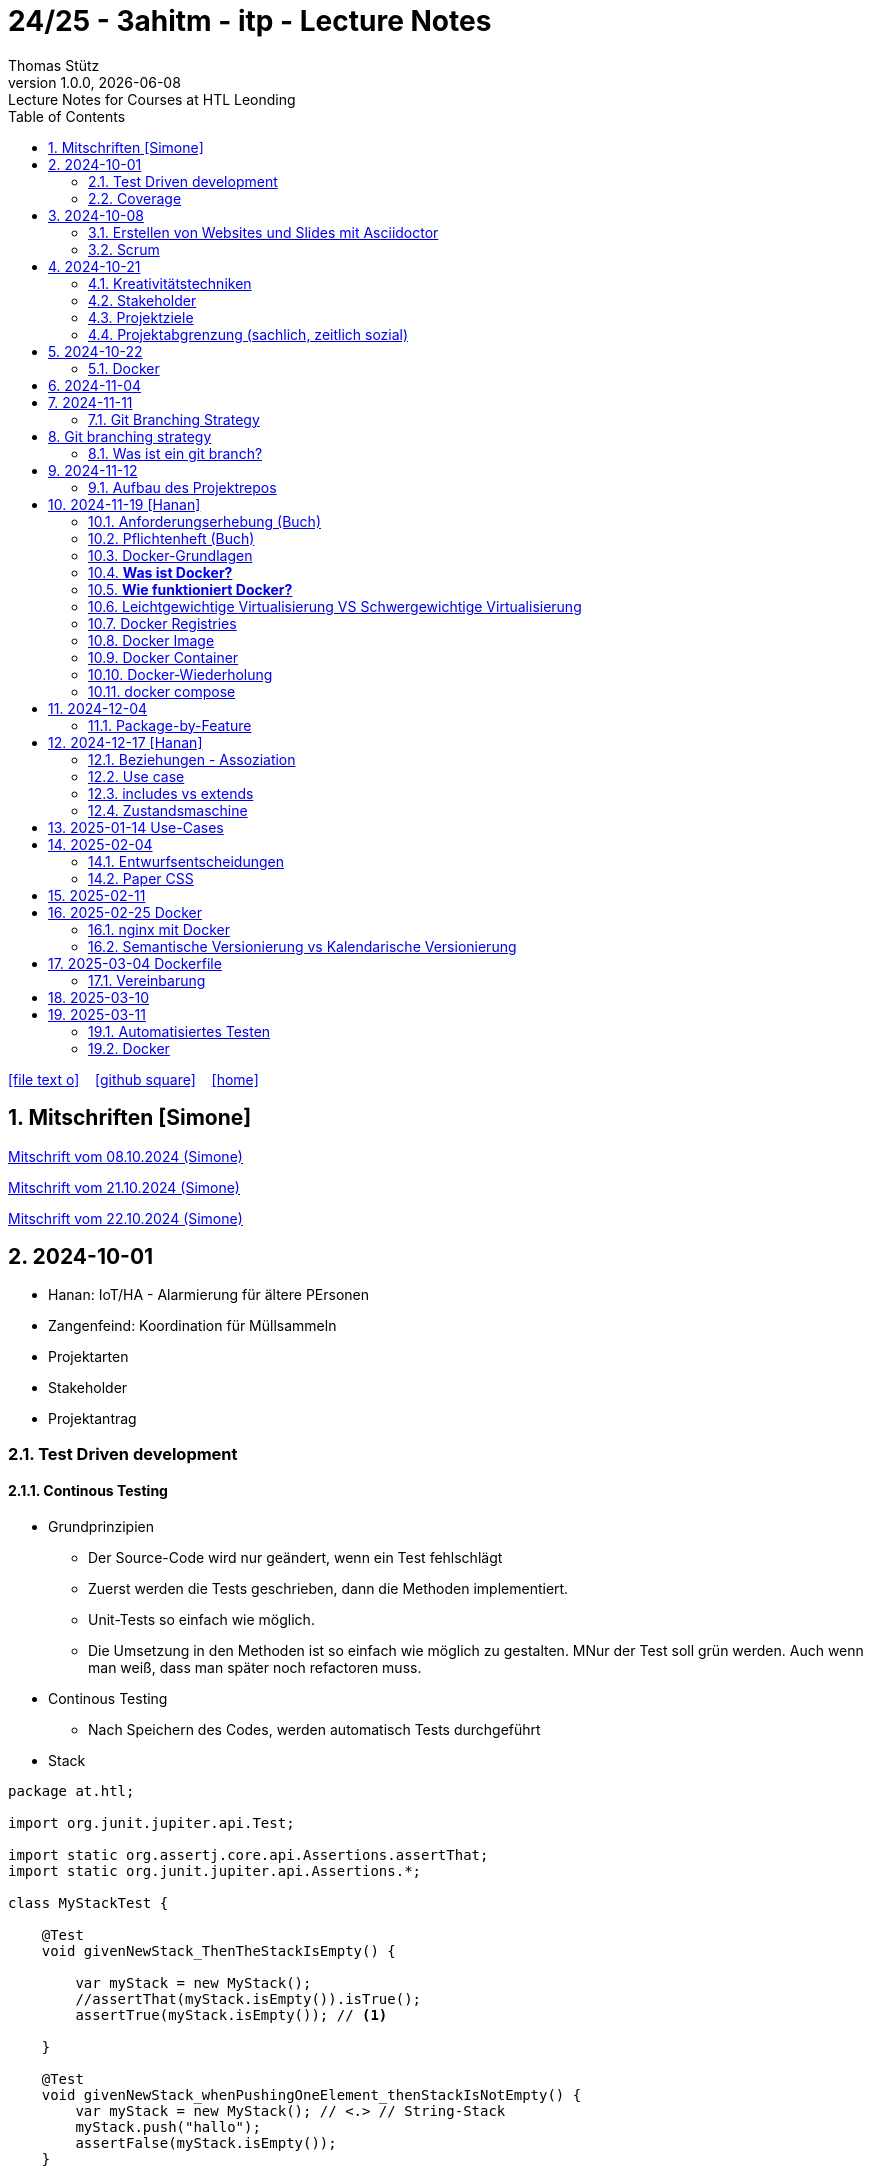 = 24/25 - 3ahitm - itp - Lecture Notes
Thomas Stütz
1.0.0, {docdate}: Lecture Notes for Courses at HTL Leonding
:icons: font
:experimental:
:sectnums:
ifndef::imagesdir[:imagesdir: images]
:toc:
ifdef::backend-html5[]
// https://fontawesome.com/v4.7.0/icons/
icon:file-text-o[link=https://github.com/2425-3ahitm-itp/2425-3ahitm-itp-lecture-notes/blob/main/asciidocs/docs/{docname}.adoc] ‏ ‏ ‎
icon:github-square[link=https://github.com/2425-3ahitm-itp/2425-3ahitm-itp-lecture-notes] ‏ ‏ ‎
icon:home[link=http://edufs.edu.htl-leonding.ac.at/~t.stuetz/hugo/2021/01/lecture-notes/]
endif::backend-html5[]

== Mitschriften [Simone]


link:notes/ITP_08-10-2024.pdf[Mitschrift vom 08.10.2024 (Simone)]

link:notes/ITP_21-10-2024.pdf[Mitschrift vom 21.10.2024 (Simone)]

link:notes/ITP_22-10-2024.pdf[Mitschrift vom 22.10.2024 (Simone)]




== 2024-10-01

* Hanan: IoT/HA - Alarmierung für ältere PErsonen
* Zangenfeind: Koordination für Müllsammeln


* Projektarten

* Stakeholder


* Projektantrag


=== Test Driven development

==== Continous Testing

* Grundprinzipien

** Der Source-Code wird nur geändert, wenn ein Test fehlschlägt
** Zuerst werden die Tests geschrieben, dann die Methoden implementiert.
** Unit-Tests so einfach wie möglich.
** Die Umsetzung in den Methoden ist so einfach wie möglich zu gestalten. MNur der Test soll grün werden. Auch wenn man weiß, dass man später noch refactoren muss.

* Continous Testing

** Nach Speichern des Codes, werden automatisch Tests durchgeführt



* Stack

[source,java]
----
package at.htl;

import org.junit.jupiter.api.Test;

import static org.assertj.core.api.Assertions.assertThat;
import static org.junit.jupiter.api.Assertions.*;

class MyStackTest {

    @Test
    void givenNewStack_ThenTheStackIsEmpty() {

        var myStack = new MyStack();
        //assertThat(myStack.isEmpty()).isTrue();
        assertTrue(myStack.isEmpty()); // <.>

    }

    @Test
    void givenNewStack_whenPushingOneElement_thenStackIsNotEmpty() {
        var myStack = new MyStack(); // <.> // String-Stack
        myStack.push("hallo");
        assertFalse(myStack.isEmpty());
    }

    @Test
    void givenNewStack_whenPushingOneElementAndPoppingOneElement_thenStackIsEmpty() {
        var myStack = new MyStack(); // <.>
    }
}
----

=== Coverage

image::coverage.png[]






== 2024-10-08

=== Erstellen von Websites und Slides mit Asciidoctor


. Mit Template ein Repo erstellen

* https://github.com/htl-leonding-college/asciidoctor-html-template

. Repo clonen

. Änderungen committen und pushen

. In gh-repo-settings den gh-pages branch auswählen

image::gh-pages-settings.png[]

==== Beispiele

* https://github.com/htl-leonding-college/leocloud-intro-slides[leocloud slides^]

*

==== Ressourcen

* https://unsplash.com/de
* https://www.pexels.com/de-de/
* https://pixabay.com/
* https://undraw.co/


=== Scrum

image::minimum-viable-product.png[]

* Rapid Value Creation

* Sprint Commitment ist unveränderbar

image::scrum-team.png[]


== 2024-10-21

=== Kreativitätstechniken

=== Stakeholder

* Betroffener

=== Projektziele

image::projektziele.png[]

* Operationalisieren: Einen abstrakten Begriff so in Teile zu zerlegen, die in Zahlen ausgedrückt werden können

** Bsp: Wohlfühlen in einem Betrieb
*** Fluktuationsrate (Anzahl der Kündigungen in einem Zeitabschnitt)
*** Krankenstandstage
*** ...

* Was ist Qualität? -> Was der Kunde wünscht?

=== Projektabgrenzung (sachlich, zeitlich sozial)


== 2024-10-22

=== Docker

* *Virtualisierung* bezeichnet in der Informatik die Nachbildung eines Hard- oder Software-Objekts durch ein ähnliches Objekt vom selben Typ mit Hilfe einer Abstraktionsschicht. Dadurch lassen sich virtuelle (d. h. nicht-physische) Geräte oder Dienste wie emulierte Hardware, Betriebssysteme, Datenspeicher oder Netzwerkressourcen erzeugen. Dies erlaubt es etwa, Computer-Ressourcen (insbesondere im Server-Bereich) transparent zusammenzufassen oder aufzuteilen, oder ein Betriebssystem innerhalb eines anderen auszuführen. Dadurch können u. a. mehrere Betriebssysteme auf einem physischen Server oder „Host“ ausgeführt werden.[wikipedia]

image::docker-volumes.png[]


== 2024-11-04

== 2024-11-11

=== Git Branching Strategy

== Git branching strategy
=== Was ist ein git branch?
* Ein Git-Branch ist eine unabhängige Version eines Repositories, die es ermöglicht, an neuen Features oder Fixes zu arbeiten, ohne den Hauptcode (meistens im `master`- oder `main`-Branch) zu stören. Nach Abschluss der Arbeiten kann der Branch zurück in den Hauptbranch gemergt werden, um die Änderungen zu integrieren.



* https://brntn.me/blog/git-branching-strategy-diagrams/[Git branching strategy diagrams^]


// image::git-flow.png[]

* Der main-Branch ist immer lauffähig
* Die Entwicklung der Features findet auf feature Branches statt.

image::github-flow.png[]


* https://www.conventionalcommits.org/en/v1.0.0/[Conventional Commits^x]

[IMPORTANT]
.BEACHTE
====
* Vor jedem Arbeiten:
** `git pull`
** `git merge main`  (die Änderungen des main-branches werden in den aktuellen branch )
* Nach jedem Arbeiten
** git commit -m ""
** git push origin feat/xxx
====

* Beurteilungkriterien:
** Anzahl der Commits (Insights)
** Anzahl der feature-Branches
** Qualität der Commit-Messages
*** Issue-Nummer
*** Existenz eines Tasks (Issue) zu jedem Commit

== 2024-11-12

=== Aufbau des Projektrepos

[plantuml,aufbau-projektrepo,svg]
----
@startsalt
{
{T
 + gh-repo-root
 ++ .github/workflows
 ++ asciidocs
 ++ protokolle
 +++ 2024-11-12-mom.adoc
 ++ javafx (project-root)
}
}
@endsalt
----

[IMPORTANT]
.BEACHTE
====
* Nur ein .git-Verzeichnis im Repo
* .gitignore im repo-root
====


* Termin
** 19.Nov.2024
*** Datenmodell (plantuml-class-diagram)
*** User-Stories (mind. 5)
*** User-Stories und Datenmodell als revealjs-slides (siehe README.adoc)
*** Projekt-Repo einrichten



== 2024-11-19 [Hanan]

image::effektivitaet-effizienz.png[]


=== Anforderungserhebung (Buch)

==== Interview
==== Beobachtung
==== Fragebogen
==== Dokumentenanalyse

=== Pflichtenheft (Buch)

image::v-modell.png[]

* Übung: Für Projekte ein Pflichtenheft im asciidoc - Format erstellen


=== Docker-Grundlagen

=== *Was ist Docker?*

* Eine Technologie , um eine Application und alle ihre Abhängigkeiten in einen einzelnen , leicht zu transportierenden Container zu packen.
* Wird eine Applikation in einem Docker-Container gepackt, so ist sichergestellt , dass die Laufzeitumgebung unverändert bleibt, auch wenn der Container auf einem anderen Hostsystem läuft.

=== *Wie funktioniert Docker?*

image::image-2024-12-14-00-53-54-579.png[]

* *Dockerfile*: Dies ist eine Textdatei, die Anweisungen enthält , um ein Docker-Image zu erstellen.(Kochrezept zum Erstellen des Images).
* *docker build*:
** Mit diesem Befehl wird aus dem Dockerfile ein Docker-Image erstellt. Dieses Image hat alle notwendigen Datien und Abhängigkeiten , um eine Anwendung auszuführen.
[source,terminal]
----
docker build
----
* *Docker Registry*: Bibliothek oder Lager , wo Docker-Images gespeichert und verwaltet werden.

* *docker pull*: Man holt sich mit diesem Befehl ein Docker-Image aus der Docker-Registry.(herunterladen oder pullen)

[source,terminal]
----
docker pull
----

* *docker run*: Mit docker run wird aus dem Docker Image ein Docker Container gestartet.
Ein Docker Container ist die laufende Instanz eines Docker Images.

[source,terminal]
----
docker run
----

=== Leichtgewichtige Virtualisierung VS Schwergewichtige Virtualisierung
|===
|Leichtgewichtige Virtualisierung | Schwergewichtige Virtualisierung
|Die beiden OS sind nicht unabhängig und müssen den selben Kernel benutzen.
z.b Linux/Linux, verlangt aber weniger Ressourcenutzung.

Beispiele: Docker,Podman
| Die beiden OS sind völlig unabhängig und können verschieden sein.

Beispiele: Virtual Box, vmWare

|===


image::image-2024-12-14-01-03-56-506.png[]

=== Docker Registries
* ist ein Remote-Repository zum Abspeichern von Docker Images
* kann privat und öffentlich(public) sein

=== Docker Image
* Ein Docker Image enthält alle notwendigen Dateien, Einstellungen und Abhängigkeiten , um eine Anwendung auszuführen.


=== Docker Container
* Ein Docker Container ist die laufende Instanz von einem Docker Image und wird mit docker run erstellt

=== Docker-Wiederholung

==== Image
==== Container
==== Volume

* Bits and Bytes, die man schreiben und lessen kann (-> File)

* 2 Arten von Volumes:
** bind mount
** volume

==== BuildContext

* Der Docker Build Context ist der Satz von Dateien, die Docker benötigt, um ein Docker-Image zu erstellen. Wenn Sie den Befehl docker build ausführen, übergeben Sie Docker einen Pfad zu einem Verzeichnis als Build Context. Docker sendet dann den Inhalt dieses Verzeichnisses (rekursiv) an den Docker-Daemon.

* Der Build Context enthält typischerweise die Dockerfile und alle Dateien, die in der Dockerfile referenziert werden, wie z.B. Quellcode, Konfigurationsdateien und Abhängigkeiten.
+
.Beispiel:
----
docker build -t my-image:latest .
----

 * In diesem Beispiel ist das aktuelle Verzeichnis (.) der Build Context. Docker wird alle Dateien und Unterverzeichnisse im aktuellen Verzeichnis an den Docker-Daemon senden, um das Image zu erstellen.

==== mount

* ein Volume wird gemountet

==== Registry

==== Dockerfile

==== port

=== docker compose

* One Service - one docker container

== 2024-12-04

=== Package-by-Feature

.source: https://medium.com/sahibinden-technology/package-by-layer-vs-package-by-feature-7e89cde2ae3a[^]
image::package-by-feature.png[]

== 2024-12-17 [Hanan]
=== Beziehungen - Assoziation


* Die Assoziation zwischen einem Akteur und einem Anwendungsfall wird durch eine einfache Linie dargestellt. Diese Linie symbolisiert die Interaktion, jedoch keine Datenflussrichtung.
* Beispiel:
** Ein Benutzer interagiert mit einem System, z. B. ein Kunde führt eine Bestellung durch.

=== Use case

* Ein Beispiel für einen Use Case:
** Ein Kunde kauft ein Auto.
* Grund:
** Der Kunde benötigt ein Transportmittel, um Güter von A nach B zu befördern.

=== includes vs extends

* *extends*
** Wird verwendet, wenn ein Anwendungsfall optional erweitert werden kann. Beispiel: 'Registrierung abschließen' kann optional 'Gutschein anwenden' erweitern.
* *include*
** Wird verwendet, wenn ein Anwendungsfall zwingend einen anderen Anwendungsfall beinhaltet, um korrekt zu funktionieren. Beispiel: 'Zahlung verarbeiten' beinhaltet zwingend 'Rechnungsdetails prüfen'.

=== Zustandsmaschine
* Eine Zustandsmaschine zeigt die verschiedenen Zustände eines Objekts und die möglichen Übergänge zwischen diesen Zuständen.
* Ein Fußballspiel kann mehrere Zustände haben
** In Vorbereitung - Startzustand, z.B. Mannschaften werden aufgestellt.
** Ablauf - Das Spiel wird gespielt.
** Abbruch - Das Spiel wird vorzeitig beendet.
** Pause - Halbzeitpause
** Abschluss - Endzustand, z.B.Spielende





== 2025-01-14 Use-Cases

* CLD bereits erläutert

* Anwendungsfalldiagramme bis Folie 12

== 2025-02-04

* https://dev.to/ladoxer/why-i-stopped-using-plain-git-pull-and-why-you-should-too-2anl?utm_medium=erik.in&utm_source=bluesky[Why I Stopped Using Plain Git Pull (And Why You Should Too)^]

=== Entwurfsentscheidungen

==== Schritt 1: Erarbeiten des Zielsystems
* Was ist mir wichtig?

* Bsp: Auswahl einer Datenbank für Ermittlung eines Produkts zu einem gewissen EAN-Code

** kostenfrei
** Zugriff über API möglich
** keine Zugriffsbeschränkungen (möglichst viele Anfragen pro Tag)
** möglichst viele Produkte sollen enthalten sein
** ev. Eintragen eigener (neuer) Produkte

==== Schritt 2: Recherche für möglich Optionen (in unserm Bsp Datenbanken)

* https://opengtindb.org/
* https://www.ean-search.org/ean-database-api.html
* ...

==== Schritt 3: Bewertung der Optionen


|===
|Alternativen | ist kostenfrei | Zugriff über API |viele Produkte verfügbar | Entscheidung

|opengtindb
| ja
| ja
| hoffentlich
| X

|ean-search
| nein
| ja
| k.A.
|

|===


=== Paper CSS

* https://www.getpapercss.com/


== 2025-02-11

image::disjunkt-ueberlappend.png[]


== 2025-02-25 Docker

=== nginx mit Docker

* Aufgabenstellung: ein nginx-Image mittels Docker starten.

** Wenn http://localhost:8080 dann "Hallo <Vorname> <Nachname>"

----
docker image ls

docker pull nginx

# mit Bind Mount
docker run --name nginx \
           --rm \
           -v $PWD/www-data:/usr/share/nginx/html \
           -p 8080:80 \
           -d nginx:1.27-alpine

docker container stop nginx && docker container rm nginx

# Mit Docker Volume
docker run --name nginx \
           --rm \
           -v www-data:/usr/share/nginx/html \
           -p 8080:80 \
           -d nginx:1.27-alpine

docker exec -it nginx /bin/ash

docker cp www-data/index.html nginx:/usr/share/nginx/html

----

IMPORTANT: Nur der root user darf Ports unter 1000 verwenden, daher verwenden wir 8080


=== Semantische Versionierung vs Kalendarische Versionierung

* https://semver.org/

* https://nehckl0.medium.com/semver-and-calver-2-popular-software-versioning-schemes-96be80efe36


== 2025-03-04 Dockerfile

[source,java]
----
public class Main {

    public static void main(String[] args) {
        System.out.println("Hello Chris!");
    }

}
----

[source,Dockerfile]
----
FROM eclipse-temurin:21

COPY Main.java /usr/local/src/
WORKDIR /usr/local/src/
RUN javac Main.java
CMD ["java","Main"]
----

----
docker build --tag hello-chris .  # Bauen des Images anhand des Dockerfiles
docker run hello-chris            # Starten des Container mir dem gebauten Image
----


=== Vereinbarung

* Programmieren einer User Story


* Erstellen eines Dokcer Container
** Erstellen eines Verezichnisses `compose` im project-root
** Erstellen eines Dockerfiles für ein beliebiges maven-PRojekt mit Textausgabe
*** Verwenden des maven-Images
*** `mvn package`
*** Java-Programm - gibt das Datum und die Uhrzeit auf der Console aus und gibt an ob das aktuelle Jahr ein Schaltjahr ist und wann das nächste Schaltjahr ist.


== 2025-03-10

* https://www.designsensor.ch/gestaltgesetze/

* https://www.objectbay.com/blog/gestaltgesetze-der-wahrnehmung-nutzen-ux-design


== 2025-03-11

=== Automatisiertes Testen

image::tests-in-projekten.png[]

* Es wird empfohlen, nicht einfach mit dem Coden zu beginnen, sondern sich zuerst auf inhaltlicher Ebene die Geschäftsfälle (User Stories, Anwendungsfälle) zu überlegen und dann auf organisatorisch-technischer Ebene (Vorgehensmodell-Ebene) die dazugehörigen Tasks zu definieren.

image::tests-ebenen.png[]

image::v-modell.png[]

image::testplan.png[]


=== Docker

==== Lab

* Das Dockerimage des Nachbarn ausführen

** Multistage-Build mit 2 Stages

IMPORTANT: Sämtliche Files werden in das Docker-Image kopiert, daher ist es wichtig, dass nur die notwendigen Files im Build-Context sind.

[source,Dockerfile]
----
FROM eclipse-temurin:21 AS builder

COPY Main.java /usr/local/src/
WORKDIR /usr/local/src/
RUN javac Main.java
CMD ["java","Main"]

# Build the image
FROM eclipse-temurin:21
RUN mkdir -p /opt/app
COPY --from=builder /usr/local/src/*.class /opt/app/
WORKDIR /opt/app/
CMD ["java","Main"]
----

----
docker build --tag hello-chris .
----

.Einloggen auf der GitHub Container Registry
----
docker login ghcr.io
docker build --tag ghcr.io/htl-leonding/hello-world-chris:latest .
docker image ls
----

.result
----
REPOSITORY                                  TAG           IMAGE ID       CREATED          SIZE
ghcr.io/htl-leonding/hello-world-chris      latest        bf8419a868f2   14 seconds ago   478MB
...
----

image::github-create-token.png[]


----
docker push ghcr.io/htl-leonding/hello-world-chris:latest
----


image::github-packages.png[]


----
docker run ghcr.io/htl-leonding/hello-world-chris:latest
----

.result
----
Hello Chris!
----